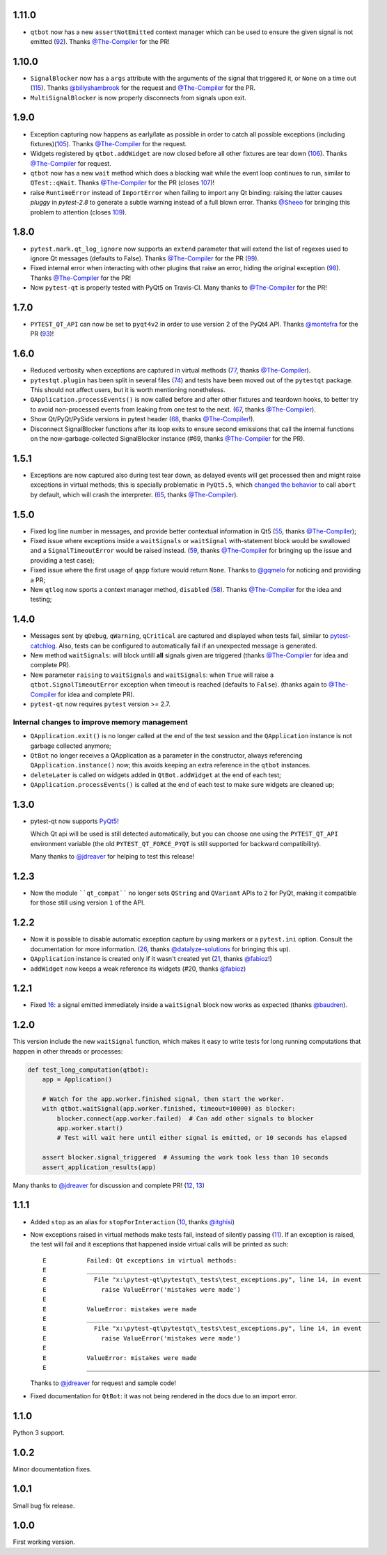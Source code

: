 1.11.0
------

- ``qtbot`` now has a new ``assertNotEmitted`` context manager which can be
  used to ensure the given signal is not emitted (`92`_).
  Thanks `@The-Compiler`_ for the PR!

.. _92: https://github.com/pytest-dev/pytest-qt/issues/92

1.10.0
------

- ``SignalBlocker`` now has a ``args`` attribute with the arguments of the
  signal that triggered it, or ``None`` on a time out (`115`_).
  Thanks `@billyshambrook`_ for the request and `@The-Compiler`_ for the PR.

- ``MultiSignalBlocker`` is now properly disconnects from signals upon exit.

.. _115: https://github.com/pytest-dev/pytest-qt/issues/115

1.9.0
-----

- Exception capturing now happens as early/late as possible in order to catch
  all possible exceptions (including fixtures)(`105`_). Thanks
  `@The-Compiler`_ for the request.

- Widgets registered by ``qtbot.addWidget`` are now closed  before all other
  fixtures are tear down (`106`_). Thanks `@The-Compiler`_ for request.

- ``qtbot`` now has a new ``wait`` method which does a blocking wait while the
  event loop continues to run, similar to ``QTest::qWait``. Thanks
  `@The-Compiler`_ for the PR (closes `107`_)!
  
- raise ``RuntimeError`` instead of ``ImportError`` when failing to import
  any Qt binding: raising the latter causes `pluggy` in `pytest-2.8` to 
  generate a subtle warning instead of a full blown error. 
  Thanks `@Sheeo`_ for bringing this problem to attention (closes `109`_).

.. _105: https://github.com/pytest-dev/pytest-qt/issues/105
.. _106: https://github.com/pytest-dev/pytest-qt/issues/106
.. _107: https://github.com/pytest-dev/pytest-qt/issues/107
.. _109: https://github.com/pytest-dev/pytest-qt/issues/109


1.8.0
-----

- ``pytest.mark.qt_log_ignore`` now supports an ``extend`` parameter that will extend 
  the list of regexes used to ignore Qt messages (defaults to False). 
  Thanks `@The-Compiler`_ for the PR (`99`_).

- Fixed internal error when interacting with other plugins that raise an error,
  hiding the original exception (`98`_). Thanks `@The-Compiler`_ for the PR!
  
- Now ``pytest-qt`` is properly tested with PyQt5 on Travis-CI. Many thanks
  to `@The-Compiler`_ for the PR!
  
.. _99: https://github.com/pytest-dev/pytest-qt/issues/99
.. _98: https://github.com/pytest-dev/pytest-qt/issues/98

1.7.0
-----

- ``PYTEST_QT_API`` can now be set to ``pyqt4v2`` in order to use version 2 of the 
  PyQt4 API. Thanks `@montefra`_ for the PR (`93`_)!
  
.. _93: https://github.com/pytest-dev/pytest-qt/issues/93  


1.6.0
-----

- Reduced verbosity when exceptions are captured in virtual methods
  (`77`_, thanks `@The-Compiler`_).
  
- ``pytestqt.plugin`` has been split in several files (`74`_) and tests have been
  moved out of the ``pytestqt`` package. This should not affect users, but it
  is worth mentioning nonetheless.

- ``QApplication.processEvents()`` is now called before and after other fixtures
  and teardown hooks, to better try to avoid non-processed events from leaking 
  from one test to the next. (67_, thanks `@The-Compiler`_). 

- Show Qt/PyQt/PySide versions in pytest header (68_, thanks `@The-Compiler`_!).

- Disconnect SignalBlocker functions after its loop exits to ensure second
  emissions that call the internal functions on the now-garbage-collected 
  SignalBlocker instance (#69, thanks `@The-Compiler`_ for the PR).
  
.. _77: https://github.com/pytest-dev/pytest-qt/issues/77  
.. _74: https://github.com/pytest-dev/pytest-qt/issues/74
.. _67: https://github.com/pytest-dev/pytest-qt/issues/67
.. _68: https://github.com/pytest-dev/pytest-qt/issues/68

1.5.1
-----

- Exceptions are now captured also during test tear down, as delayed events will 
  get processed then and might raise exceptions in virtual methods; 
  this is specially problematic in ``PyQt5.5``, which 
  `changed the behavior <http://pyqt.sourceforge.net/Docs/PyQt5/incompatibilities.html#pyqt-v5-5>`_ 
  to call ``abort`` by default, which will crash the interpreter. 
  (65_, thanks `@The-Compiler`_).
  
.. _65: https://github.com/pytest-dev/pytest-qt/issues/65 

1.5.0
-----

- Fixed log line number in messages, and provide better contextual information 
  in Qt5 (55_, thanks `@The-Compiler`_);
  
- Fixed issue where exceptions inside a ``waitSignals`` or ``waitSignal`` 
  with-statement block would be swallowed and a ``SignalTimeoutError`` would be 
  raised instead. (59_, thanks `@The-Compiler`_ for bringing up the issue and 
  providing a test case);
  
- Fixed issue where the first usage of ``qapp`` fixture would return ``None``. 
  Thanks to `@gqmelo`_ for noticing and providing a PR;
- New ``qtlog`` now sports a context manager method, ``disabled`` (58_). 
  Thanks `@The-Compiler`_ for the idea and testing;
  
.. _55: https://github.com/pytest-dev/pytest-qt/issues/55
.. _58: https://github.com/pytest-dev/pytest-qt/issues/58
.. _59: https://github.com/pytest-dev/pytest-qt/issues/59

1.4.0
-----

- Messages sent by ``qDebug``, ``qWarning``, ``qCritical`` are captured and displayed 
  when tests fail, similar to `pytest-catchlog`_. Also, tests 
  can be configured to automatically fail if an unexpected message is generated. 
  
- New method ``waitSignals``: will block untill **all** signals given are 
  triggered (thanks `@The-Compiler`_ for idea and complete PR).
  
- New parameter ``raising`` to ``waitSignals`` and ``waitSignals``: when ``True`` 
  will raise a ``qtbot.SignalTimeoutError`` exception when 
  timeout is reached (defaults to ``False``). 
  (thanks again to `@The-Compiler`_ for idea and complete PR).
  
- ``pytest-qt`` now requires ``pytest`` version >= 2.7.

.. _pytest-catchlog: https://pypi.python.org/pypi/pytest-catchlog

Internal changes to improve memory management
~~~~~~~~~~~~~~~~~~~~~~~~~~~~~~~~~~~~~~~~~~~~~

- ``QApplication.exit()`` is no longer called at the end of the test session 
  and the ``QApplication`` instance is not garbage collected anymore;
  
- ``QtBot`` no longer receives a QApplication as a parameter in the 
  constructor, always referencing ``QApplication.instance()`` now; this avoids 
  keeping an extra reference in the ``qtbot`` instances.
  
- ``deleteLater`` is called on widgets added in ``QtBot.addWidget`` at the end 
  of each test;
  
- ``QApplication.processEvents()`` is called at the end of each test to 
  make sure widgets are cleaned up;

1.3.0
-----

- pytest-qt now supports `PyQt5`_!

  Which Qt api will be used is still detected automatically, but you can choose 
  one using the ``PYTEST_QT_API`` environment variable 
  (the old ``PYTEST_QT_FORCE_PYQT`` is still supported for backward compatibility).

  Many thanks to `@jdreaver`_ for helping to test this release!
  
.. _PyQt5: http://pyqt.sourceforge.net/Docs/PyQt5/introduction.html  

1.2.3
-----

- Now the module ````qt_compat```` no longer sets ``QString`` and ``QVariant`` APIs to 
  ``2`` for PyQt, making it compatible for those still using version ``1`` of the 
  API.
 
1.2.2
-----

- Now it is possible to disable automatic exception capture by using markers or 
  a ``pytest.ini`` option. Consult the documentation for more information. 
  (`26`_, thanks `@datalyze-solutions`_ for bringing this up).
  
- ``QApplication`` instance is created only if it wasn't created yet 
  (`21`_, thanks `@fabioz`_!)

- ``addWidget`` now keeps a weak reference its widgets (#20, thanks `@fabioz`_)

.. _26: https://github.com/pytest-dev/pytest-qt/issues/26
.. _21: https://github.com/pytest-dev/pytest-qt/issues/21
.. _20: https://github.com/pytest-dev/pytest-qt/issues/20

1.2.1
-----

- Fixed 16_: a signal emitted immediately inside a ``waitSignal`` block now 
  works as expected (thanks `@baudren`_).

.. _16: https://github.com/pytest-dev/pytest-qt/issues/16

1.2.0
-----

This version include the new ``waitSignal`` function, which makes it easy 
to write tests for long running computations that happen in other threads 
or processes:

.. code-block:: python

    def test_long_computation(qtbot):
        app = Application()
    
        # Watch for the app.worker.finished signal, then start the worker.
        with qtbot.waitSignal(app.worker.finished, timeout=10000) as blocker:
            blocker.connect(app.worker.failed)  # Can add other signals to blocker
            app.worker.start()
            # Test will wait here until either signal is emitted, or 10 seconds has elapsed
    
        assert blocker.signal_triggered  # Assuming the work took less than 10 seconds
        assert_application_results(app)

Many thanks to `@jdreaver`_ for discussion and complete PR! (`12`_, `13`_)

.. _12: https://github.com/pytest-dev/pytest-qt/issues/12
.. _13: https://github.com/pytest-dev/pytest-qt/issues/13

1.1.1
-----

- Added ``stop`` as an alias for ``stopForInteraction`` (`10`_, thanks `@itghisi`_)

- Now exceptions raised in virtual methods make tests fail, instead of silently 
  passing (`11`_). If an exception is raised, the test will fail and it exceptions 
  that happened inside virtual calls will be printed as such::


    E           Failed: Qt exceptions in virtual methods:
    E           ________________________________________________________________________________
    E             File "x:\pytest-qt\pytestqt\_tests\test_exceptions.py", line 14, in event
    E               raise ValueError('mistakes were made')
    E
    E           ValueError: mistakes were made
    E           ________________________________________________________________________________
    E             File "x:\pytest-qt\pytestqt\_tests\test_exceptions.py", line 14, in event
    E               raise ValueError('mistakes were made')
    E
    E           ValueError: mistakes were made
    E           ________________________________________________________________________________

  Thanks to `@jdreaver`_ for request and sample code!

- Fixed documentation for ``QtBot``: it was not being rendered in the 
  docs due to an import error.

.. _10: https://github.com/pytest-dev/pytest-qt/issues/10
.. _11: https://github.com/pytest-dev/pytest-qt/issues/11

1.1.0
-----

Python 3 support.

1.0.2
-----

Minor documentation fixes.

1.0.1
-----

Small bug fix release.

1.0.0
-----

First working version.


.. _@The-Compiler: https://github.com/The-Compiler
.. _@montefra: https://github.com/montefra
.. _@gqmelo: https://github.com/gqmelo
.. _@jdreaver: https://github.com/jdreaver
.. _@datalyze-solutions: https://github.com/datalyze-solutions
.. _@fabioz: https://github.com/fabioz
.. _@baudren: https://github.com/baudren
.. _@itghisi: https://github.com/itghisi
.. _@Sheeo: https://github.com/Sheeo
.. _@billyshambrook: https://github.com/billyshambrook
